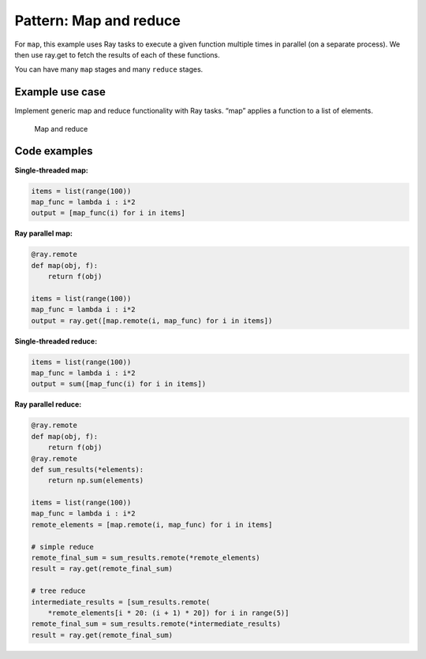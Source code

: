 Pattern: Map and reduce
=======================

For ``map``, this example uses Ray tasks to execute a given function multiple times in parallel (on a separate process). We then use ray.get to fetch the results of each of these functions.

You can have many ``map`` stages and many ``reduce`` stages.

Example use case
----------------

Implement generic map and reduce functionality with Ray tasks. “map” applies a function to a list of elements.

.. figure:: map-reduce.svg

    Map and reduce

Code examples
-------------

**Single-threaded map:**

.. code-block:: python

    items = list(range(100))
    map_func = lambda i : i*2
    output = [map_func(i) for i in items]

**Ray parallel map:**

.. code-block:: python

    @ray.remote
    def map(obj, f):
        return f(obj)

    items = list(range(100))
    map_func = lambda i : i*2
    output = ray.get([map.remote(i, map_func) for i in items])

**Single-threaded reduce:**

.. code-block:: python

    items = list(range(100))
    map_func = lambda i : i*2
    output = sum([map_func(i) for i in items])

**Ray parallel reduce:**

.. code-block:: python

    @ray.remote
    def map(obj, f):
        return f(obj)
    @ray.remote
    def sum_results(*elements):
        return np.sum(elements)

    items = list(range(100))
    map_func = lambda i : i*2
    remote_elements = [map.remote(i, map_func) for i in items]

    # simple reduce
    remote_final_sum = sum_results.remote(*remote_elements)
    result = ray.get(remote_final_sum)

    # tree reduce
    intermediate_results = [sum_results.remote(
        *remote_elements[i * 20: (i + 1) * 20]) for i in range(5)]
    remote_final_sum = sum_results.remote(*intermediate_results)
    result = ray.get(remote_final_sum)
